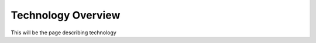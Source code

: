 -------------------
Technology Overview
-------------------

This will be the page describing technology
